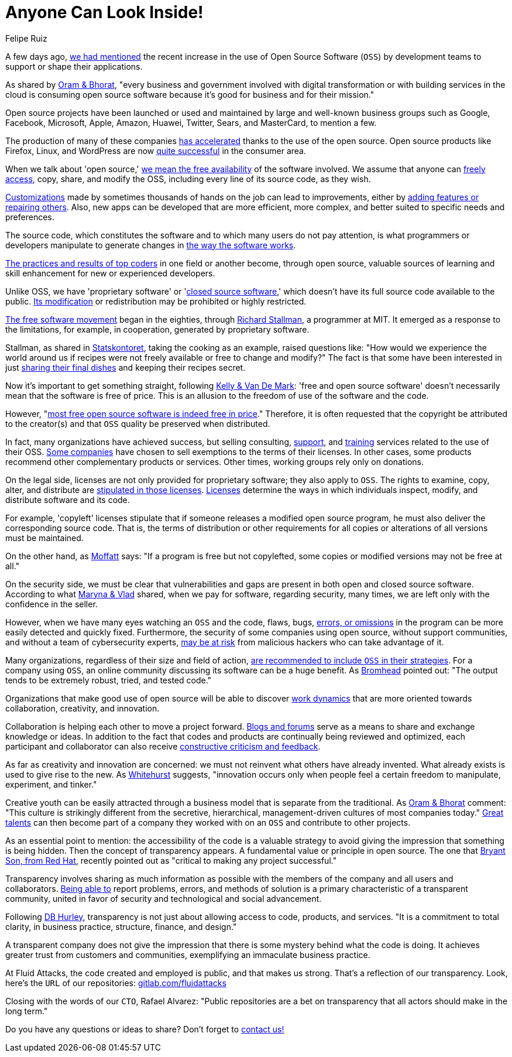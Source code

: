 :slug: look-inside-oss/
:date: 2020-04-27
:subtitle: Working with OSS today can be a great advantage
:category: politics
:tags: security, cybersecurity, code, software, company, business
:image: cover.png
:alt: Photo by Vinayak Varma on Unsplash
:description: More and more companies are benefiting from the use of Open Source Software. Security can be significantly enhanced when codes are presented publicly. Besides, collaboration and transparency stand out among the values of many organizations working with open source methodology.
:keywords: Security, Cybersecurity, Code, Software, Company, Business
:author: Felipe Ruiz
:writer: fruiz
:name: Felipe Ruiz
:about1: Technical writer
:source: https://unsplash.com/photos/K9nejptN9i8

= Anyone Can Look Inside!

A few days ago,
[inner]#link:../vulns-triage-synopsys/[we had mentioned]# the recent increase
in the use of Open Source Software (`OSS`)
by development teams to support or shape their applications.

As shared by link:https://d1.awsstatic.com/Open%20Source/enterprise-oss-book.pdf[Oram & Bhorat],
"every business and government involved with digital transformation
or with building services in the cloud
is consuming open source software
because it's good for business and for their mission."

Open source projects have been launched
or used and maintained by large and well-known business groups
such as Google, Facebook, Microsoft, Apple, Amazon, Huawei, Twitter,
Sears, and MasterCard, to mention a few.

The production of many of these companies link:https://www.mautic.org/blog/community/open-source-and-transparency-not-the-same-thing[has accelerated]
thanks to the use of the open source.
Open source products like Firefox, Linux, and WordPress
are now link:https://www.iot-now.com/2015/12/14/39527-open-source-security-through-transparency/[quite successful] in the consumer area.

When we talk about 'open source,'
link:https://www.mautic.org/blog/community/open-source-and-transparency-not-the-same-thing[we mean the free availability] of the software involved.
We assume that anyone can link:https://www.investintech.com/resources/blog/archives/7975-pros-cons-open-source-business.html[freely access],
copy, share, and modify the OSS,
including every line of its source code, as they wish.

link:https://medium.com/hackernoon/is-open-source-the-future-929f137fccfb[Customizations] made by sometimes thousands of hands on the job
can lead to improvements,
either by link:https://opensource.com/resources/what-open-source[adding features or repairing others].
Also, new apps can be developed that are more efficient, more complex,
and better suited to specific needs and preferences.

The source code, which constitutes the software
and to which many users do not pay attention,
is what programmers or developers manipulate
to generate changes in link:https://opensource.com/resources/what-open-source[the way the software works].

link:https://d1.awsstatic.com/Open%20Source/enterprise-oss-book.pdf[The practices and results of top coders]
in one field or another become, through open source,
valuable sources of learning and skill enhancement
for new or experienced developers.

Unlike OSS, we have 'proprietary software' or 'link:https://opensource.com/resources/what-open-source[closed source software],'
which doesn't have its full source code available to the public.
link:https://www.iot-now.com/2015/12/14/39527-open-source-security-through-transparency/[Its modification] or redistribution may be prohibited or highly restricted.

link:https://www.forbes.com/sites/forbestechcouncil/2018/07/16/how-open-source-became-the-default-business-model-for-software/#2d856e54e722[The free software movement] began in the eighties,
through link:https://en.wikipedia.org/wiki/Richard_Stallman[Richard Stallman], a programmer at MIT.
It emerged as a response to the limitations, for example, in cooperation,
generated by proprietary software.

Stallman, as shared in link:https://www.campussource.de/org/opensource/docs/schwed.studie.pdf[Statskontoret],
taking the cooking as an example, raised questions like:
"How would we experience the world around us
if recipes were not freely available or free to change and modify?"
The fact is that some have been interested in just link:https://opensource.com/open-organization/16/5/appreciating-full-power-open[sharing their final dishes]
and keeping their recipes secret.

Now it's important to get something straight, following link:https://opensource.com/education/12/7/clearing-open-source-misconceptions[Kelly & Van De Mark]:
'free and open source software'
doesn't necessarily mean that the software is free of price.
This is an allusion to the freedom of use of the software and the code.

However, "link:https://opensource.com/education/12/7/clearing-open-source-misconceptions[most free open source software is indeed free in price]."
Therefore, it is often requested that
the copyright be attributed to the creator(s) and that
`OSS` quality be preserved when distributed.

In fact, many organizations have achieved success,
but selling consulting, link:https://opensource.com/resources/what-open-source[support], and link:https://www.iot-now.com/2015/12/14/39527-open-source-security-through-transparency/[training] services
related to the use of their OSS.
link:https://opensource.com/education/12/7/clearing-open-source-misconceptions[Some companies] have chosen to sell exemptions to the terms of their licenses.
In other cases, some products
recommend other complementary products or services.
Other times, working groups rely only on donations.

On the legal side,
licenses are not only provided for proprietary software;
they also apply to `OSS`.
The rights to examine, copy, alter, and distribute
are link:https://www.campussource.de/org/opensource/docs/schwed.studie.pdf[stipulated in those licenses].
link:https://opensource.com/resources/what-open-source[Licenses] determine the ways in which individuals inspect,
modify, and distribute software and its code.

For example, 'copyleft' licenses stipulate that
if someone releases a modified open source program,
he must also deliver the corresponding source code.
That is, the terms of distribution or other requirements
for all copies or alterations of all versions must be maintained.

On the other hand, as link:https://www.iot-now.com/2015/12/14/39527-open-source-security-through-transparency/[Moffatt] says:
"If a program is free but not copylefted,
some copies or modified versions may not be free at all."

On the security side,
we must be clear that vulnerabilities and gaps are present
in both open and closed source software.
According to what link:https://rubygarage.org/blog/open-source-software-security[Maryna & Vlad] shared,
when we pay for software, regarding security, many times,
we are left only with the confidence in the seller.

However, when we have many eyes watching an `OSS` and the code,
flaws, bugs, link:https://opensource.com/resources/what-open-source[errors, or omissions] in the program
can be more easily detected and quickly fixed.
Furthermore, the security of some companies using open source,
without support communities, and without a team of cybersecurity experts,
link:https://www.information-age.com/what-to-know-about-open-source-security-123487447/[may be at risk] from malicious hackers who can take advantage of it.

Many organizations, regardless of their size and field of action,
link:https://d1.awsstatic.com/Open%20Source/enterprise-oss-book.pdf[are recommended to include `OSS` in their strategies].
For a company using `OSS`,
an online community discussing its software can be a huge benefit.
As link:https://opensource.com/article/17/8/enterprise-open-source-advantages[Bromhead] pointed out:
"The output tends to be extremely robust, tried, and tested code."

Organizations that make good use of open source
will be able to discover link:https://d1.awsstatic.com/Open%20Source/enterprise-oss-book.pdf[work dynamics]
that are more oriented towards collaboration, creativity, and innovation.

Collaboration is helping each other to move a project forward.
link:https://community.jaspersoft.com/blog/principles-open-source-software[Blogs and forums] serve as a means to share and exchange knowledge or ideas.
In addition to the fact
that codes and products are continually being reviewed and optimized,
each participant and collaborator
can also receive link:https://opensource.com/open-organization/16/5/appreciating-full-power-open[constructive criticism and feedback].

As far as creativity and innovation are concerned:
we must not reinvent what others have already invented.
What already exists is used to give rise to the new.
As link:https://opensource.com/open-organization/16/5/appreciating-full-power-open[Whitehurst] suggests, "innovation occurs
only when people feel a certain freedom
to manipulate, experiment, and tinker."

Creative youth can be easily attracted through a business model
that is separate from the traditional.
As link:https://d1.awsstatic.com/Open%20Source/enterprise-oss-book.pdf[Oram & Bhorat] comment:
"This culture is strikingly different from the secretive,
hierarchical, management-driven cultures of most companies today."
link:https://angel.co/blog/want-to-recruit-better-engineers-open-source-your-code[Great talents] can then become part of a company they worked with on an `OSS`
and contribute to other projects.

As an essential point to mention:
the accessibility of the code is a valuable strategy
to avoid giving the impression that something is being hidden.
Then the concept of transparency appears.
A fundamental value or principle in open source.
The one that link:https://www.redhat.com/sysadmin/open-way-and-open-source[Bryant Son, from Red Hat],
recently pointed out as "critical to making any project successful."

Transparency involves sharing as much information as possible
with the members of the company and all users and collaborators.
link:https://community.jaspersoft.com/blog/principles-open-source-software[Being able to] report problems, errors, and methods of solution
is a primary characteristic of a transparent community,
united in favor of security and technological and social advancement.

Following link:https://www.mautic.org/blog/community/open-source-and-transparency-not-the-same-thing[DB Hurley], transparency is not just
about allowing access to code, products, and services.
"It is a commitment to total clarity,
in business practice, structure, finance, and design."

A transparent company does not give the impression
that there is some mystery behind what the code is doing.
It achieves greater trust from customers and communities,
exemplifying an immaculate business practice.

At Fluid Attacks, the code created and employed is public,
and that makes us strong.
That's a reflection of our transparency.
Look, here's the `URL` of our repositories: link:https://gitlab.com/fluidattacks[gitlab.com/fluidattacks]

Closing with the words of our `CTO`, Rafael Alvarez:
"Public repositories are a bet on transparency
that all actors should make in the long term."

Do you have any questions or ideas to share?
Don't forget to [inner]#link:../../contact-us/[contact us!]#
